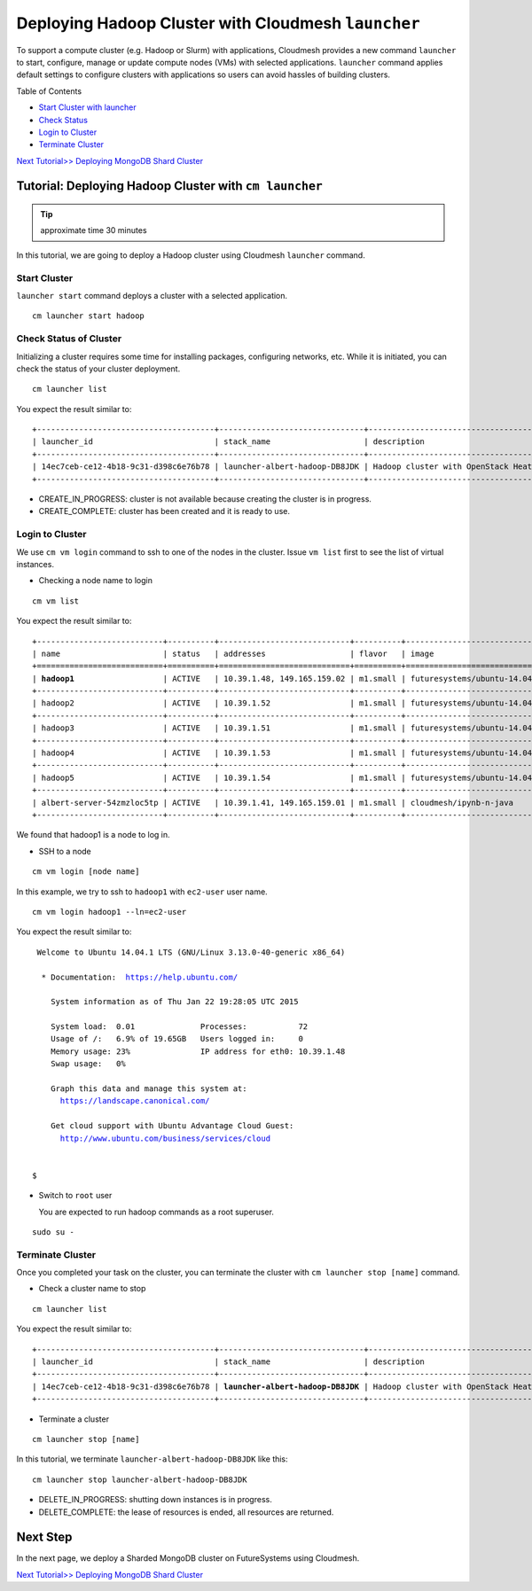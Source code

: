 .. _ref-class-lesson-deploying-hadoop-cluster-with-cloudmesh:

Deploying Hadoop Cluster with Cloudmesh ``launcher``
====================================================

To support a compute cluster (e.g. Hadoop or Slurm) with applications,
Cloudmesh provides a new command ``launcher`` to start, configure, manage or
update compute nodes (VMs) with selected applications. ``launcher`` command
applies default settings to configure clusters with applications so users can
avoid hassles of building clusters.

Table of Contents

* `Start Cluster with launcher <#start-cluster>`_
* `Check Status <#check-status-of-cluster>`_
* `Login to Cluster <#id1>`_
* `Terminate Cluster <#id2>`_

`Next Tutorial>> Deploying MongoDB Shard Cluster <mongodb_cluster.html>`_

Tutorial: Deploying Hadoop Cluster with ``cm launcher``
------------------------------------------------------

.. tip:: approximate time 30 minutes

In this tutorial, we are going to deploy a Hadoop cluster using Cloudmesh
``launcher`` command.

Start Cluster
~~~~~~~~~~~~~~

``launcher start`` command deploys a cluster with a selected application.

::

        cm launcher start hadoop

Check Status of Cluster
~~~~~~~~~~~~~~~~~~~~~~~

Initializing a cluster requires some time for installing packages,
configuring networks, etc.  While it is initiated, you can check the
status of your cluster deployment.

::

        cm launcher list

You expect the result similar to:

.. parsed-literal::

        +--------------------------------------+-------------------------------+------------------------------------+--------------------+----------------------+----------+
        | launcher_id                          | stack_name                    | description                        | stack_status       | creation_time        | cm_cloud |
        +--------------------------------------+-------------------------------+------------------------------------+--------------------+----------------------+----------+
        | 14ec7ceb-ce12-4b18-9c31-d398c6e76b78 | launcher-albert-hadoop-DB8JDK | Hadoop cluster with OpenStack Heat | CREATE_IN_PROGRESS | 2015-01-22T16:25:23Z | india    |
        +--------------------------------------+-------------------------------+------------------------------------+--------------------+----------------------+----------+

* CREATE_IN_PROGRESS: cluster is not available because creating the
  cluster is in progress.
* CREATE_COMPLETE: cluster has been created and it is ready to use.

Login to Cluster
~~~~~~~~~~~~~~~~

We use ``cm vm login`` command to ssh to one of the nodes in the
cluster.  Issue ``vm list`` first to see the list of virtual
instances.

* Checking a node name to login

::

        cm vm list

You expect the result similar to:

.. parsed-literal::

        +---------------------------+----------+----------------------------+----------+----------------------------+
        | name                      | status   | addresses                  | flavor   | image                      |
        +===========================+==========+============================+==========+============================+
        | **hadoop1**                   | ACTIVE   | 10.39.1.48, 149.165.159.02 | m1.small | futuresystems/ubuntu-14.04 |
        +---------------------------+----------+----------------------------+----------+----------------------------+
        | hadoop2                   | ACTIVE   | 10.39.1.52                 | m1.small | futuresystems/ubuntu-14.04 |
        +---------------------------+----------+----------------------------+----------+----------------------------+
        | hadoop3                   | ACTIVE   | 10.39.1.51                 | m1.small | futuresystems/ubuntu-14.04 |
        +---------------------------+----------+----------------------------+----------+----------------------------+
        | hadoop4                   | ACTIVE   | 10.39.1.53                 | m1.small | futuresystems/ubuntu-14.04 |
        +---------------------------+----------+----------------------------+----------+----------------------------+
        | hadoop5                   | ACTIVE   | 10.39.1.54                 | m1.small | futuresystems/ubuntu-14.04 |
        +---------------------------+----------+----------------------------+----------+----------------------------+
        | albert-server-54zmzloc5tp | ACTIVE   | 10.39.1.41, 149.165.159.01 | m1.small | cloudmesh/ipynb-n-java     |
        +---------------------------+----------+----------------------------+----------+----------------------------+

We found that hadoop1 is a node to log in.

* SSH to a node

::

        cm vm login [node name]

In this example, we try to ssh to ``hadoop1`` with ``ec2-user`` user name.

::

        cm vm login hadoop1 --ln=ec2-user

You expect the result similar to:

.. parsed-literal::

        Welcome to Ubuntu 14.04.1 LTS (GNU/Linux 3.13.0-40-generic x86_64)

         * Documentation:  https://help.ubuntu.com/

           System information as of Thu Jan 22 19:28:05 UTC 2015

           System load:  0.01              Processes:           72
           Usage of /:   6.9% of 19.65GB   Users logged in:     0
           Memory usage: 23%               IP address for eth0: 10.39.1.48
           Swap usage:   0%

           Graph this data and manage this system at:
             https://landscape.canonical.com/

           Get cloud support with Ubuntu Advantage Cloud Guest:
             http://www.ubuntu.com/business/services/cloud


       $ 

* Switch to ``root`` user

  You are expected to run hadoop commands as a root superuser.
 
::

        sudo su -


Terminate Cluster
~~~~~~~~~~~~~~~~~

Once you completed your task on the cluster, you can terminate the cluster with
``cm launcher stop [name]`` command.

* Check a cluster name to stop

::

        cm launcher list

You expect the result similar to:

.. parsed-literal::

        +--------------------------------------+-------------------------------+------------------------------------+-----------------+----------------------+----------+
        | launcher_id                          | stack_name                    | description                        | stack_status    | creation_time        | cm_cloud |
        +--------------------------------------+-------------------------------+------------------------------------+-----------------+----------------------+----------+
        | 14ec7ceb-ce12-4b18-9c31-d398c6e76b78 | **launcher-albert-hadoop-DB8JDK** | Hadoop cluster with OpenStack Heat | CREATE_COMPLETE | 2015-01-22T16:25:23Z | india    |
        +--------------------------------------+-------------------------------+------------------------------------+-----------------+----------------------+----------+

* Terminate a cluster

::

        cm launcher stop [name]

In this tutorial, we terminate ``launcher-albert-hadoop-DB8JDK`` like this:

::

        cm launcher stop launcher-albert-hadoop-DB8JDK


* DELETE_IN_PROGRESS: shutting down instances is in progress.
* DELETE_COMPLETE: the lease of resources is ended, all resources are returned.

Next Step
---------

In the next page, we deploy a Sharded MongoDB cluster on FutureSystems using Cloudmesh.

`Next Tutorial>> Deploying MongoDB Shard Cluster <mongodb_cluster.html>`_

.. .. toctree::
..   :maxdepth: 1

..   Next - Deploying MongoDB Cluster <mongodb_cluster> 

